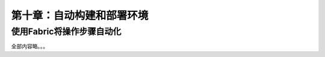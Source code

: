 第十章：自动构建和部署环境
=======================================================================

使用Fabric将操作步骤自动化
---------------------------------------------------------------------

全部内容略。。。
